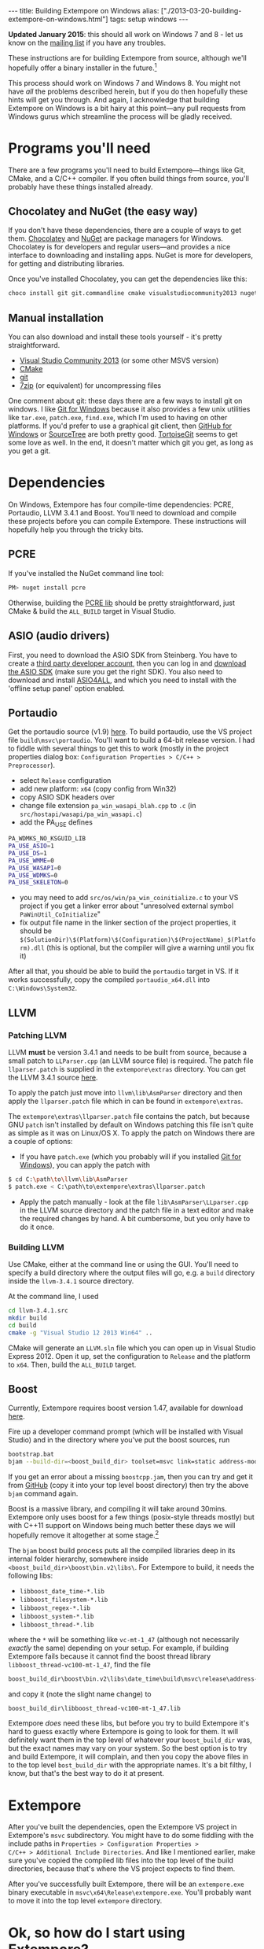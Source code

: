 #+PROPERTY: header-args:extempore :tangle /tmp/2013-03-20-building-extempore-on-windows.xtm
#+begin_html
---
title: Building Extempore on Windows
alias: ["./2013-03-20-building-extempore-on-windows.html"]
tags: setup windows
---
#+end_html

*Updated January 2015*: this should all work on Windows 7 and 8 - let
us know on the [[mailto:extemporelang@googlegroups.com][mailing list]] if you have any troubles.

These instructions are for building Extempore from source, although
we'll hopefully offer a binary installer in the future.[fn::This is a
trickier job than usual with Extempore, since a lot of the
functionality is dynamically loaded - so you have to make sure the
.dlls are installed as well.]

This process should work on Windows 7 and Windows 8. You might not
have /all/ the problems described herein, but if you do then hopefully
these hints will get you through. And again, I acknowledge that
building Extempore on Windows is a bit hairy at this point---any pull
requests from Windows gurus which streamline the process will be
gladly received.

* Programs you'll need
 
There are a few programs you'll need to build Extempore---things like
Git, CMake, and a C/C++ compiler. If you often build things from
source, you'll probably have these things installed already.

** Chocolatey and NuGet (the easy way)

If you don't have these dependencies, there are a couple of ways to
get them. [[https://chocolatey.org/][Chocolatey]] and [[https://www.nuget.org/][NuGet]] are package managers for Windows.
Chocolatey is for developers and regular users---and provides a nice
interface to downloading and installing apps. NuGet is more for
developers, for getting and distributing libraries.

Once you've installed Chocolatey, you can get the dependencies like this:

#+BEGIN_SRC sh
choco install git git.commandline cmake visualstudiocommunity2013 nuget.commandline python2
#+END_SRC

** Manual installation

You can also download and install these tools yourself - it's pretty
straightforward.

- [[http://www.visualstudio.com/news/vs2013-community-vs][Visual Studio Community 2013]] (or some other MSVS version)
- [[http://www.cmake.org][CMake]]
- [[http://msysgit.github.com][git]]
- [[http://www.7-zip.org][7zip]] (or equivalent) for uncompressing files

One comment about git: these days there are a few ways to install git
on windows. I like [[http://msysgit.github.com][Git for Windows]] because it also provides a few unix
utilities like =tar.exe=, =patch.exe=, =find.exe=, which I'm used to
having on other platforms. If you'd prefer to use a graphical git
client, then [[http://windows.github.com/][GitHub for Windows]] or [[http://www.sourcetreeapp.com/][SourceTree]] are both pretty good.
[[http://code.google.com/p/tortoisegit/][TortoiseGit]] seems to get some love as well. In the end, it doesn't
matter which git you get, as long as you get a git.

* Dependencies

On Windows, Extempore has four compile-time dependencies: PCRE,
Portaudio, LLVM 3.4.1 and Boost. You'll need to download and compile
these projects before you can compile Extempore. These instructions
will hopefully help you through the tricky bits.

** PCRE

If you've installed the NuGet command line tool:

#+BEGIN_SRC sh
PM> nuget install pcre
#+END_SRC

Otherwise, building the [[http://www.pcre.org][PCRE lib]] should be pretty straightforward,
just CMake & build the =ALL_BUILD= target in Visual Studio.

** ASIO (audio drivers)

First, you need to download the ASIO SDK from Steinberg. You have to
create a [[http://www.steinberg.net/nc/en/company/developer/sdk_download_portal/create_3rd_party_developer_account.html][third party developer account]], then you can log in and
[[http://www.steinberg.net/nc/en/company/developer/sdk_download_portal.html][download the ASIO SDK]] (make sure you get the right SDK). You also need
to download and install [[http://www.asio4all.com][ASIO4ALL]], and which you need to install with
the 'offline setup panel' option enabled.

** Portaudio

# #+BEGIN_SRC sh
# PM> Install-Package portaudio
# #+END_SRC

# *** with cmake

# ensure ASIOSDK is next to top-level portaudio folder
# #+BEGIN_SRC sh
# cmake -G"Visual Studio 12 2013 Win64" -DPA_WDMKS_NO_KSGUID_LIB=1 -UPA_USE_WMME -UPA_USE_WASAPI -UPA_USE_WDMKS ..
# #+END_SRC

Get the portaudio source (v1.9) [[http://www.portaudio.com/download.html][here]]. To build portaudio, use the VS project
file =build\msvc\portaudio=. You'll want to build a 64-bit release version.
I had to fiddle with several things to get this to work (mostly in the
project properties dialog box: =Configuration Properties > C/C++ >
Preprocessor=).

- select =Release= configuration
- add new platform: =x64= (copy config from Win32)
- copy ASIO SDK headers over
- change file extension =pa_win_wasapi_blah.cpp= to =.c= (in
  =src/hostapi/wasapi/pa_win_wasapi.c=)
- add the PA_USE defines
#+BEGIN_SRC sh
PA_WDMKS_NO_KSGUID_LIB
PA_USE_ASIO=1
PA_USE_DS=1
PA_USE_WMME=0
PA_USE_WASAPI=0
PA_USE_WDMKS=0
PA_USE_SKELETON=0
#+END_SRC
- you may need to add =src/os/win/pa_win_coinitialize.c= to your
  VS project if you get a linker error about "unresolved external symbol
  =PaWinUtil_CoInitialize="
- fix output file name in the linker section of the project
  properties, it should be
  =$(SolutionDir)\$(Platform)\$(Configuration)\$(ProjectName)_$(Platform).dll=
  (this is optional, but the compiler will give a warning until you
  fix it)

After all that, you should be able to build the =portaudio= target in VS.
If it works successfully, copy the compiled =portaudio_x64.dll= into
=C:\Windows\System32=.

** LLVM

*** Patching LLVM

LLVM *must* be version 3.4.1 and needs to be built from source, because
a small patch to =LLParser.cpp= (an LLVM source file) is required. The
patch file =llparser.patch= is supplied in the =extempore\extras=
directory. You can get the LLVM 3.4.1 source [[http://llvm.org/releases/3.4.1/llvm-3.4.1.src.tar.gz][here]].

To apply the patch just move into  =llvm\lib\AsmParser= directory and
then apply the =llparser.patch= file which in can be found in
=extempore\extras=.

The =extempore\extras\llparser.patch= file contains the patch, but
because GNU =patch= isn't installed by default on Windows patching
this file isn't quite as simple as it was on Linux/OS X. To apply the
patch on Windows there are a couple of options:

- If you have =patch.exe= (which you probably will if you installed
  [[http://msysgit.github.com][Git for Windows]]), you can apply the patch with
#+begin_src sh
$ cd C:\path\to\llvm\lib\AsmParser
$ patch.exe < C:\path\to\extempore\extras\llparser.patch
#+end_src
- Apply the patch manually - look at the file
  =lib\AsmParser\LLparser.cpp= in the LLVM source directory and the
  patch file in a text editor and make the required changes by hand. A
  bit cumbersome, but you only have to do it once.

*** Building LLVM

Use CMake, either at the command line or using the GUI. You'll need to
specify a build directory where the output files will go, e.g. a
=build= directory inside the =llvm-3.4.1= source directory.

At the command line, I used

#+BEGIN_SRC sh
cd llvm-3.4.1.src
mkdir build
cd build
cmake -g "Visual Studio 12 2013 Win64" ..
#+END_SRC

CMake will generate an =LLVM.sln= file which you can open up in Visual
Studio Express 2012. Open it up, set the configuration to =Release=
and the platform to =x64=. Then, build the =ALL_BUILD= target.

# There are a couple of tweaks required before it will build
# successfully:

# - In =lib\CodeGen\VirtRegRewriter.cpp= change =tie= to =llvm::tie= on
#   line 989 and 1389.
# - For both the =gtest= and =gtest_main= targets, add
#   =_VARIADIC_MAX=10= to the end of the 'Preprocessor Definitions' list
#   (which can be found under =Properties > Configuration Properties >
#   C/C++ > Preprocessor=)

** Boost

Currently, Extempore requires boost version 1.47, available for
download [[http://sourceforge.net/projects/boost/files/boost/1.47.0/boost_1_47_0.zip/download][here]].

Fire up a developer command prompt (which will be installed with
Visual Studio) and in the directory where you've put the boost
sources, run

#+begin_src sh
bootstrap.bat
bjam --build-dir=<boost_build_dir> toolset=msvc link=static address-model=64 variant=release --build-type=complete stage
#+end_src

If you get an error about a missing =boostcpp.jam=, then you can try
and get it from [[https://github.com/iNiKe/boost/blob/master/boostcpp.jam][GitHub]] (copy it into your top level boost directory)
then try the above =bjam= command again.

Boost is a massive library, and compiling it will take around 30mins.
Extempore only uses boost for a few things (posix-style threads
mostly) but with C++11 support on Windows being much better these days
we will hopefully remove it altogether at some stage.[fn::pull
requests very welcome]

The =bjam= boost build process puts all the compiled libraries deep in
its internal folder hierarchy, somewhere inside
=<boost_build_dir>\boost\bin.v2\libs\=. For Extempore to build, it
needs the following libs:

- =libboost_date_time-*.lib=
- =libboost_filesystem-*.lib=
- =libboost_regex-*.lib=
- =libboost_system-*.lib=
- =libboost_thread-*.lib=

where the =*= will be something like =vc-mt-1_47= (although not
necessarily /exactly/ the same) depending on your setup. For example,
if building Extempore fails because it cannot find the boost thread
library =libboost_thread-vc100-mt-1_47=, find the file

#+begin_src sh
boost_build_dir\boost\bin.v2\libs\date_time\build\msvc\release\address-model-64\link-static\threading-multi\libboost_thread-vc-mt-1_47.lib
#+end_src

and copy it (note the slight name change) to

#+begin_src sh
boost_build_dir\libboost_thread-vc100-mt-1_47.lib
#+end_src

Extempore /does/ need these libs, but before you try to build
Extempore it's hard to guess exactly where Extempore is going to look
for them. It will definitely want them in the top level of whatever
your =boost_build_dir= was, but the exact names may vary on your
system. So the best option is to try and build Extempore, it will
complain, and then you copy the above files in to the top level
=bost_build_dir= with the appropriate names. It's a bit filthy, I
know, but that's the best way to do it at present.

* Extempore

After you've built the dependencies, open the Extempore VS project in
Extempore's =msvc= subdirectory. You might have to do some fiddling
with the include paths in =Properties > Configuration Properties >
C/C++ > Additional Include Directories=. And like I mentioned earlier,
make sure you've copied the compiled lib files into the top level of
the build directories, because that's where the VS project expects to
find them.

After you've successfully built Extempore, there will be an
=extempore.exe= binary executable in =msvc\x64\Release\extempore.exe=.
You'll probably want to move it into the top level =extempore=
directory.

* Ok, so how do I start using Extempore?

The =extempore= executable on its own is cool, but things really start
to get interesting when you can interact with it by sending it xtlang
code to evaluate. So the next step is to [[file:2012-09-26-interacting-with-the-extempore-compiler.org][set up your text editor for
working with Extempore source code]].

After you're set up, then the next step is to learn about xtlang and
the Extempore runtime. The [[file:../extempore-docs/index.org][docs index]] has a complete list of all the
posts covering this stuff, and is probably the place to go next. Have
fun :)

And if you have any issues, feel free to fire an email to the [[mailto:extemporelang@googlegroups.com][mailing
list]].

